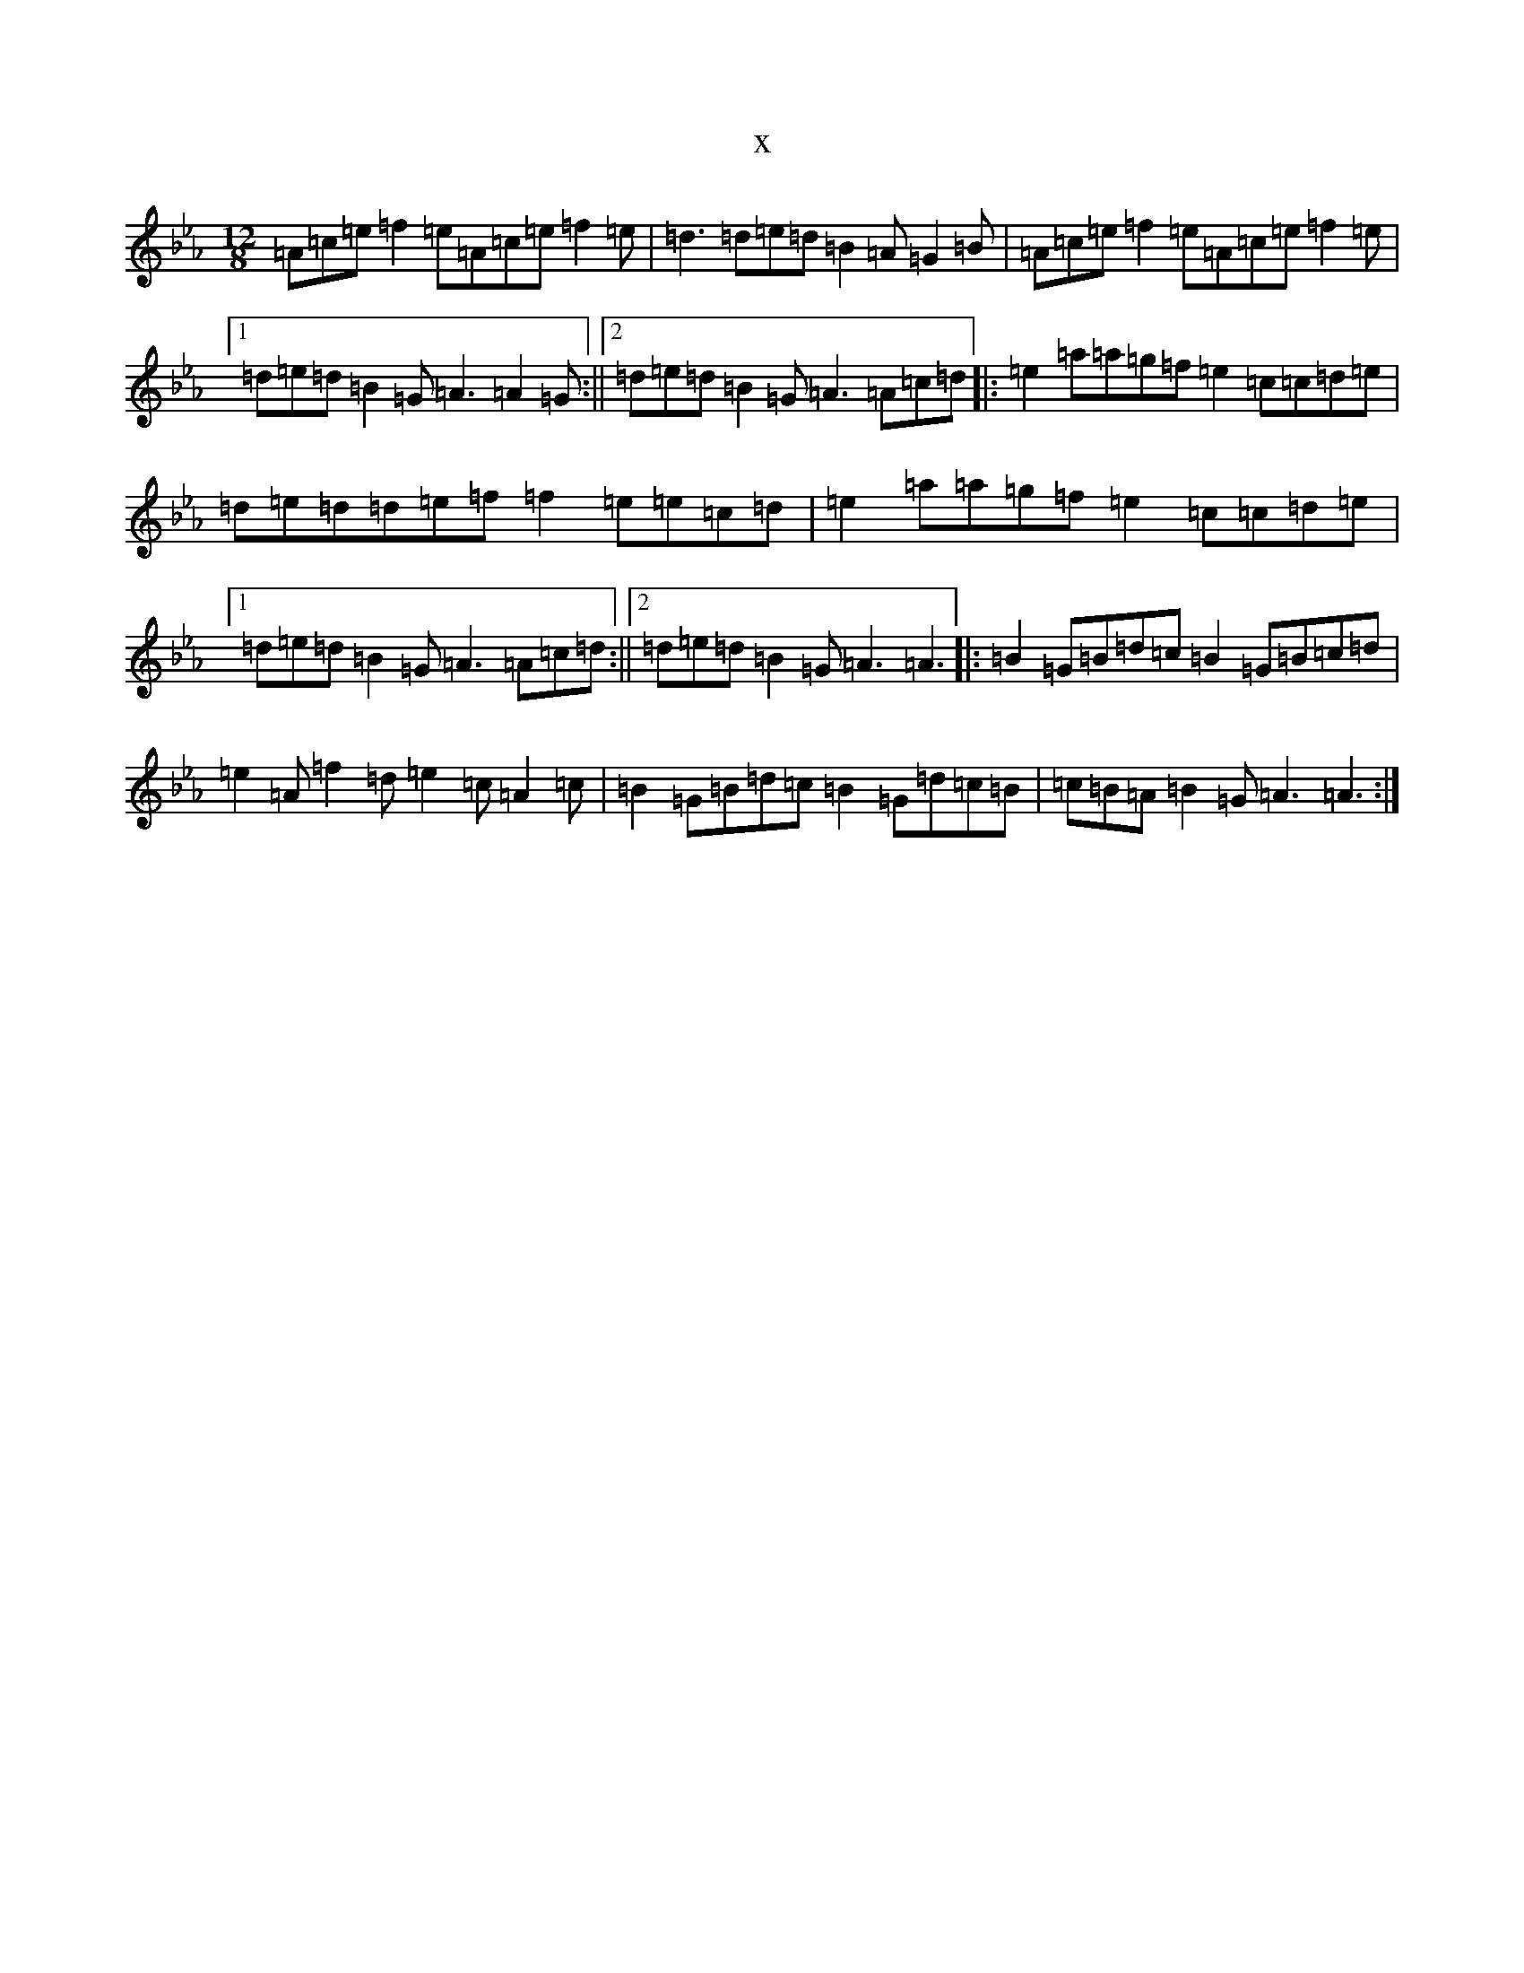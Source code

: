 X:19136
T:x
L:1/8
M:12/8
K: C minor
=A=c=e=f2=e=A=c=e=f2=e|=d3=d=e=d=B2=A=G2=B|=A=c=e=f2=e=A=c=e=f2=e|1=d=e=d=B2=G=A3=A2=G:||2=d=e=d=B2=G=A3=A=c=d|:=e2=a=a=g=f=e2=c=c=d=e|=d=e=d=d=e=f=f2=e=e=c=d|=e2=a=a=g=f=e2=c=c=d=e|1=d=e=d=B2=G=A3=A=c=d:||2=d=e=d=B2=G=A3=A3|:=B2=G=B=d=c=B2=G=B=c=d|=e2=A=f2=d=e2=c=A2=c|=B2=G=B=d=c=B2=G=d=c=B|=c=B=A=B2=G=A3=A3:|